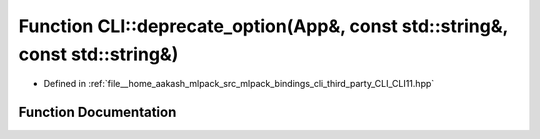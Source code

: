 .. _exhale_function_namespaceCLI_1a5e83d92a6ec271c2439141feaede1136:

Function CLI::deprecate_option(App&, const std::string&, const std::string&)
============================================================================

- Defined in :ref:`file__home_aakash_mlpack_src_mlpack_bindings_cli_third_party_CLI_CLI11.hpp`


Function Documentation
----------------------


.. doxygenfunction:: CLI::deprecate_option(App&, const std::string&, const std::string&)
